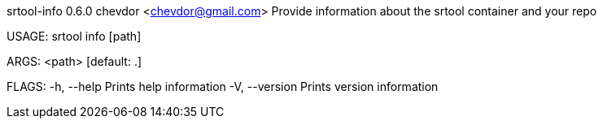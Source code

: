 srtool-info 0.6.0
chevdor <chevdor@gmail.com>
Provide information about the srtool container and your repo

USAGE:
    srtool info [path]

ARGS:
    <path>    [default: .]

FLAGS:
    -h, --help       Prints help information
    -V, --version    Prints version information
